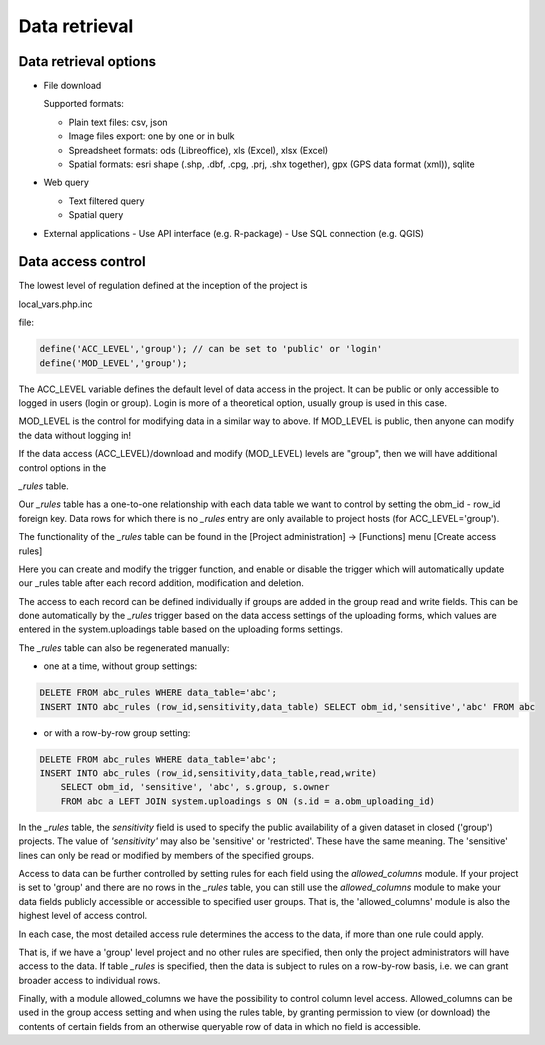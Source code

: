 Data retrieval
**************

Data retrieval options
======================

* File download

  Supported formats: 

  - Plain text files: csv, json
  - Image files export: one by one or in bulk
  - Spreadsheet formats: ods (Libreoffice), xls (Excel), xlsx (Excel)
  - Spatial formats: esri shape (.shp, .dbf, .cpg, .prj, .shx together), gpx (GPS data format (xml)), sqlite

* Web query

  - Text filtered query
  - Spatial query

* External applications
  - Use API interface (e.g. R-package)
  - Use SQL connection (e.g. QGIS)


Data access control
===================

The lowest level of regulation defined at the inception of the project is

local_vars.php.inc

file:

.. code-block:: php

  define('ACC_LEVEL','group'); // can be set to 'public' or 'login'
  define('MOD_LEVEL','group');

The ACC_LEVEL variable defines the default level of data access in the project. It can be public or only accessible to logged in users (login or group). Login is more of a theoretical option, usually group is used in this case.

MOD_LEVEL is the control for modifying data in a similar way to above. If MOD_LEVEL is public, then anyone can modify the data without logging in! 

If the data access (ACC_LEVEL)/download and modify (MOD_LEVEL) levels are "group", then we will have additional control options in the

*_rules* table.

Our *_rules* table has a one-to-one relationship with each data table we want to control by setting the obm_id - row_id foreign key.
Data rows for which there is no *_rules* entry are only available to project hosts (for ACC_LEVEL='group').

The functionality of the *_rules* table can be found in the [Project administration] -> [Functions] menu [Create access rules]

Here you can create and modify the trigger function, and enable or disable the trigger which will automatically update our _rules table after each record addition, modification and deletion.

The access to each record can be defined individually if groups are added in the group read and write fields. This can be done automatically by the *_rules* trigger based on the data access settings of the uploading forms, which values are entered in the system.uploadings table based on the uploading forms settings.

The *_rules* table can also be regenerated manually:

- one at a time, without group settings:

.. code-block:: sql

  DELETE FROM abc_rules WHERE data_table='abc';
  INSERT INTO abc_rules (row_id,sensitivity,data_table) SELECT obm_id,'sensitive','abc' FROM abc
..

- or with a row-by-row group setting:

.. code-block:: sql

  DELETE FROM abc_rules WHERE data_table='abc';
  INSERT INTO abc_rules (row_id,sensitivity,data_table,read,write) 
      SELECT obm_id, 'sensitive', 'abc', s.group, s.owner 
      FROM abc a LEFT JOIN system.uploadings s ON (s.id = a.obm_uploading_id)

In the *_rules* table, the *sensitivity* field is used to specify the public availability of a given dataset in closed ('group') projects. The value of *'sensitivity'* may also be 'sensitive' or 'restricted'. These have the same meaning. The 'sensitive' lines can only be read or modified by members of the specified groups.

Access to data can be further controlled by setting rules for each field using the *allowed_columns* module.
If your project is set to 'group' and there are no rows in the *_rules* table, you can still use the *allowed_columns* module to make your data fields publicly accessible or accessible to specified user groups. That is, the 'allowed_columns' module is also the highest level of access control.

In each case, the most detailed access rule determines the access to the data, if more than one rule could apply.

That is, if we have a 'group' level project and no other rules are specified, then only the project administrators will have access to the data. If table *_rules* is specified, then the data is subject to rules on a row-by-row basis, i.e. we can grant broader access to individual rows.


Finally, with a module allowed_columns we have the possibility to control column level access. Allowed_columns can be used in the group access setting and when using the rules table, by granting permission to view (or download) the contents of certain fields from an otherwise queryable row of data in which no field is accessible.
